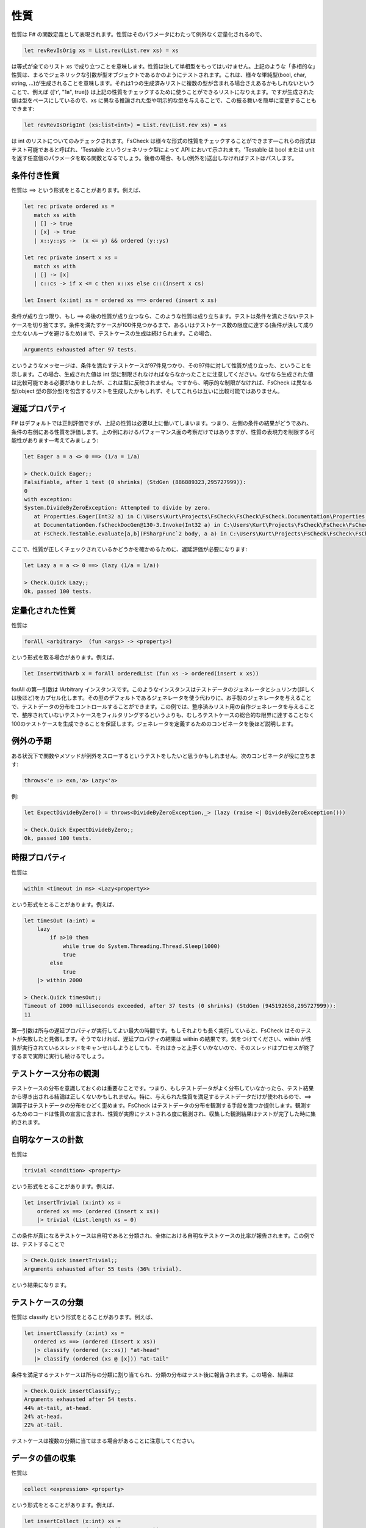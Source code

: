 性質
====

性質は F# の関数定義として表現されます。性質はそのパラメータにわたって例外なく定量化されるので、

.. code-block:: fsharp

  let revRevIsOrig xs = List.rev(List.rev xs) = xs

は等式が全てのリスト xs で成り立つことを意味します。性質は決して単相型をもってはいけません。上記のような「多相的な」性質は、まるでジェネリックな引数が型オブジェクトであるかのようにテストされます。これは、様々な単純型(bool, char, string, ...)が生成されることを意味します。それは1つの生成済みリストに複数の型が含まれる場合さえあるかもしれないということで、例えば {['r', "1a", true]} は上記の性質をチェックするために使うことができるリストになりえます。ですが生成された値は型をベースにしているので、xs に異なる推論された型や明示的な型を与えることで、この振る舞いを簡単に変更することもできます:

.. code-block:: fsharp

  let revRevIsOrigInt (xs:list<int>) = List.rev(List.rev xs) = xs

は int のリストについてのみチェックされます。FsCheck は様々な形式の性質をチェックすることができます―これらの形式はテスト可能であると呼ばれ、'Testable というジェネリック型によって API において示されます。'Testable は bool または unit を返す任意個のパラメータを取る関数となるでしょう。後者の場合、もし(例外を)送出しなければテストはパスします。

条件付き性質
------------

性質は ==> という形式をとることがあります。例えば、

.. code-block:: fsharp

  let rec private ordered xs = 
     match xs with
     | [] -> true
     | [x] -> true
     | x::y::ys ->  (x <= y) && ordered (y::ys)

  let rec private insert x xs = 
     match xs with
     | [] -> [x]
     | c::cs -> if x <= c then x::xs else c::(insert x cs)

  let Insert (x:int) xs = ordered xs ==> ordered (insert x xs)

条件が成り立つ限り、もし ==> の後の性質が成り立つなら、このような性質は成り立ちます。テストは条件を満たさないテストケースを切り捨てます。条件を満たすケースが100件見つかるまで、あるいはテストケース数の限度に達する(条件が決して成り立たないループを避けるため)まで、テストケースの生成は続けられます。この場合、

.. code-block:: fsharp

  Arguments exhausted after 97 tests.

というようなメッセージは、条件を満たすテストケースが97件見つかり、その97件に対して性質が成り立った、ということを示します。この場合、生成された値は int 型に制限されなければならなかったことに注意してください。なぜなら生成された値は比較可能である必要がありましたが、これは型に反映されません。ですから、明示的な制限がなければ、FsCheck は異なる型(object 型の部分型)を包含するリストを生成したかもしれず、そしてこれらは互いに比較可能ではありません。

遅延プロパティ
--------------

F# はデフォルトでは正則評価ですが、上記の性質は必要以上に働いてしまいます。つまり、左側の条件の結果がどうであれ、条件の右側にある性質を評価します。上の例におけるパフォーマンス面の考察だけではありますが、性質の表現力を制限する可能性があります―考えてみましょう:

.. code-block:: fsharp

  let Eager a = a <> 0 ==> (1/a = 1/a)

  > Check.Quick Eager;;
  Falsifiable, after 1 test (0 shrinks) (StdGen (886889323,295727999)):
  0
  with exception:
  System.DivideByZeroException: Attempted to divide by zero.
     at Properties.Eager(Int32 a) in C:\Users\Kurt\Projects\FsCheck\FsCheck\FsCheck.Documentation\Properties.fs:line 24
     at DocumentationGen.fsCheckDocGen@130-3.Invoke(Int32 a) in C:\Users\Kurt\Projects\FsCheck\FsCheck\FsCheck.Documentation\Program.fs:line 130
     at FsCheck.Testable.evaluate[a,b](FSharpFunc`2 body, a a) in C:\Users\Kurt\Projects\FsCheck\FsCheck\FsCheck\Property.fs:line 168

ここで、性質が正しくチェックされているかどうかを確かめるために、遅延評価が必要になります:

.. code-block:: fsharp

  let Lazy a = a <> 0 ==> (lazy (1/a = 1/a))

  > Check.Quick Lazy;;
  Ok, passed 100 tests.

定量化された性質
----------------

性質は

.. code-block:: fsharp

  forAll <arbitrary>  (fun <args> -> <property>)

という形式を取る場合があります。例えば、

.. code-block:: fsharp

  let InsertWithArb x = forAll orderedList (fun xs -> ordered(insert x xs))

forAll の第一引数は IArbitrary インスタンスです。このようなインスタンスはテストデータのジェネレータとシュリンカ(詳しくは後ほど)をカプセル化します。その型のデフォルトであるジェネレータを使う代わりに、お手製のジェネレータを与えることで、テストデータの分布をコントロールすることができます。この例では、整序済みリスト用の自作ジェネレータを与えることで、整序されていないテストケースをフィルタリングするというよりも、むしろテストケースの総合的な限界に達することなく100のテストケースを生成できることを保証します。ジェネレータを定義するためのコンビネータを後ほど説明します。

例外の予期
----------

ある状況下で関数やメソッドが例外をスローするというテストをしたいと思うかもしれません。次のコンビネータが役に立ちます:

.. code-block:: fsharp

  throws<'e :> exn,'a> Lazy<'a>

例:

.. code-block:: fsharp

  let ExpectDivideByZero() = throws<DivideByZeroException,_> (lazy (raise <| DivideByZeroException()))

  > Check.Quick ExpectDivideByZero;;
  Ok, passed 100 tests.

時限プロパティ
--------------

性質は

.. code-block:: fsharp

  within <timeout in ms> <Lazy<property>>

という形式をとることがあります。例えば、

.. code-block:: fsharp

  let timesOut (a:int) = 
      lazy
          if a>10 then
              while true do System.Threading.Thread.Sleep(1000)
              true
          else 
              true
      |> within 2000

  > Check.Quick timesOut;;
  Timeout of 2000 milliseconds exceeded, after 37 tests (0 shrinks) (StdGen (945192658,295727999)):
  11

第一引数は所与の遅延プロパティが実行してよい最大の時間です。もしそれよりも長く実行していると、FsCheck はそのテストが失敗したと見做します。そうでなければ、遅延プロパティの結果は within の結果です。気をつけてください、within が性質が実行されているスレッドをキャンセルしようとしても、それはきっと上手くいかないので、そのスレッドはプロセスが終了するまで実際に実行し続けるでしょう。

テストケース分布の観測
----------------------

テストケースの分布を意識しておくのは重要なことです。つまり、もしテストデータがよく分布していなかったら、テスト結果から導き出される結論は正しくないかもしれません。特に、与えられた性質を満足するテストデータだけが使われるので、==> 演算子はテストデータの分布をひどく歪めます。FsCheck はテストデータの分布を観測する手段を幾つか提供します。観測するためのコードは性質の宣言に含まれ、性質が実際にテストされる度に観測され、収集した観測結果はテストが完了した時に集約されます。

自明なケースの計数
------------------

性質は

.. code-block:: fsharp

  trivial <condition> <property>

という形式をとることがあります。例えば、

.. code-block:: fsharp

  let insertTrivial (x:int) xs = 
      ordered xs ==> (ordered (insert x xs))
      |> trivial (List.length xs = 0)

この条件が真になるテストケースは自明であると分類され、全体における自明なテストケースの比率が報告されます。この例では、テストすることで

.. code-block:: fsharp

  > Check.Quick insertTrivial;;
  Arguments exhausted after 55 tests (36% trivial).

という結果になります。

テストケースの分類
------------------

性質は classify という形式をとることがあります。例えば、

.. code-block:: fsharp

  let insertClassify (x:int) xs = 
     ordered xs ==> (ordered (insert x xs))
     |> classify (ordered (x::xs)) "at-head"
     |> classify (ordered (xs @ [x])) "at-tail" 

条件を満足するテストケースは所与の分類に割り当てられ、分類の分布はテスト後に報告されます。この場合、結果は

.. code-block:: fsharp

  > Check.Quick insertClassify;;
  Arguments exhausted after 54 tests.
  44% at-tail, at-head.
  24% at-head.
  22% at-tail.

テストケースは複数の分類に当てはまる場合があることに注意してください。

データの値の収集
----------------

性質は

.. code-block:: fsharp

  collect <expression> <property>

という形式をとることがあります。例えば、

.. code-block:: fsharp

  let insertCollect (x:int) xs = 
      ordered xs ==> (ordered (insert x xs))
      |> collect (List.length xs)

collect の引数はテストケース毎に評価され、値の分布が報告されます。この引数の型は sprintf "%A" を用いて出力されます。上記の例では、出力は

.. code-block:: fsharp

  > Check.Quick insertCollect;;
  Arguments exhausted after 70 tests.
  50% 0.
  32% 1.
  11% 2.
  4% 3.
  1% 4.

観測の連結
----------

ここで説明した観測はいろんな方法で連結されるかもしれません。テストケースそれぞれにおける全ての観測は連結されており、これらの連結の分布は報告されます。例えば、

.. code-block:: fsharp

  let insertCombined (x:int) xs = 
      ordered xs ==> (ordered (insert x xs))
      |> classify (ordered (x::xs)) "at-head"
      |> classify (ordered (xs @ [x])) "at-tail"
      |> collect (List.length xs)

という性質をテストすると、

.. code-block:: fsharp

  > Check.Quick insertCombined;;
  Arguments exhausted after 53 tests.
  24% 0, at-tail, at-head.
  18% 1, at-tail, at-head.
  18% 1, at-head.
  16% 1, at-tail.
  7% 2, at-head.
  5% 2, at-tail.
  3% 2.
  1% 5, at-tail.
  1% 4.

となります。

And、Or およびサブプロパティへのラベル付け
------------------------------------------

性質は

.. code-block:: fsharp

  <property> .&. <property>

  <property> .|. <property>

という形式をとることがあります。

p1 .&. p2 は両方成功した場合に成功し、性質のどちらか一方が失敗した場合に失敗し、両方ともに棄却された場合に棄却されます。p1 .|. p2 は性質のどちらかが成功した場合に成功し、両方の性質が失敗した場合に失敗し、両方とも棄却された場合に棄却されます。.&. コンビネータは、ジェネレータを共有する複雑な性質を記述するために一般に最も使われます。この場合、失敗時にどのサブプロパティ(従属性質)が原因で失敗したか正確に知るのが難しいことがあるかもしれません。そのためにサブプロパティにラベルを付けることができて、FsCheck が反例を見つけると、失敗したサブプロパティのラベルを表示します。これはこのような形になります:

.. code-block:: fsharp

  <string> @| <property>

  <property> |@ <string>

例えば、

.. code-block:: fsharp

  let complex (m: int) (n: int) =
      let res = n + m
      (res >= m)    |@ "result > #1" .&.
      (res >= n)    |@ "result > #2" .&.
      (res < m + n) |@ "result not sum"

はこのようになります:

.. code-block:: fsharp

  > Check.Quick complex;;
  Falsifiable, after 1 test (0 shrinks) (StdGen (995775551,295727999)):
  Label of failing property: result not sum
  0
  0

1つの性質に複数のラベルを適用することは一向に構いません。FsCheck は適用可能なすべてのラベルを表示します。これは途中の結果を表示するのに便利で、例えば:

.. code-block:: fsharp

  let multiply (n: int, m: int) =
      let res = n*m
      sprintf "evidence = %i" res @| (
      "div1" @| (m <> 0 ==> lazy (res / m = n)),
      "div2" @| (n <> 0 ==> lazy (res / n = m)),
      "lt1"  @| (res > m),
      "lt2"  @| (res > n))

  > Check.Quick multiply;;
  Falsifiable, after 1 test (0 shrinks) (StdGen (996145572,295727999)):
  Labels of failing property: evidence = 0, lt1
  (0, 0)

上記の性質はサブプロパティをタプルにすることで連結していることに注意しましょう。これは長さ 6 のタプルまで上手くいきます。リストに対しても上手くいきます。一般的な形式

.. code-block:: fsharp

  (<property1>,<property2>,...,<property6>) means <property1> .&. <property2> .&.... .&.<property6>

  [property1;property2,...,propertyN] means <property1> .&. <property2> .&.... .&.<propertyN>

リストとして記述した例:

.. code-block:: fsharp

  let multiplyAsList (n: int, m: int) =
      let res = n*m
      sprintf "evidence = %i" res @| [
      "div1" @| (m <> 0 ==> lazy (res / m = n));
      "div2" @| (n <> 0 ==> lazy (res / n = m));
      "lt1"  @| (res > m);
      "lt2"  @| (res > n)]

同じ結果となります。
